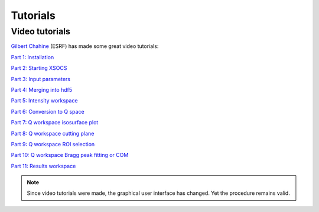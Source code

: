 Tutorials
=========


.. _video-tutorials:

Video tutorials
+++++++++++++++

`Gilbert Chahine <https://www.youtube.com/channel/UCOqrRlLklaJb40DZ4NM_-Bg>`_ (ESRF) has made some great video tutorials:

`Part 1: Installation <https://www.youtube.com/watch?v=vgrYEnETxTA>`_

`Part 2: Starting XSOCS <https://www.youtube.com/watch?v=XHKrHBEfMk8>`_

`Part 3: Input parameters <https://www.youtube.com/watch?v=s0y3RmfaX14>`_

`Part 4: Merging into hdf5 <https://www.youtube.com/watch?v=vJPa5TeXajo>`_

`Part 5: Intensity workspace <https://www.youtube.com/watch?v=wSXkyu-cEAA>`_

`Part 6: Conversion to Q space <https://www.youtube.com/watch?v=wKi1IFQfdg8>`_

`Part 7: Q workspace isosurface plot <https://www.youtube.com/watch?v=2hf1QwwtjbA>`_

`Part 8: Q workspace cutting plane <https://www.youtube.com/watch?v=nsBWSPJJVBE>`_

`Part 9: Q workspace ROI selection <https://www.youtube.com/watch?v=YMRk1EOzQPw>`_

`Part 10: Q workspace Bragg peak fitting or COM <https://www.youtube.com/watch?v=eShYxO1ZF10>`_

`Part 11: Results workspace <https://www.youtube.com/watch?v=JbO9U7d-hPs>`_

.. note::

  Since video tutorials were made, the graphical user interface has changed.
  Yet the procedure remains valid.
